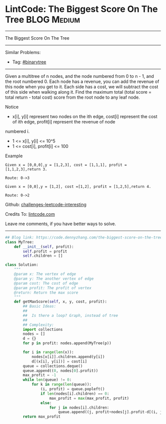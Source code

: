 * LintCode: The Biggest Score On The Tree                       :BLOG:Medium:
#+STARTUP: showeverything
#+OPTIONS: toc:nil \n:t ^:nil creator:nil d:nil
:PROPERTIES:
:type:     binarytree
:END:
---------------------------------------------------------------------
The Biggest Score On The Tree
---------------------------------------------------------------------
Similar Problems:
- Tag: [[https://code.dennyzhang.com/category/binarytree][#binarytree]]
---------------------------------------------------------------------
Given a multitree of n nodes, and the node numbered from 0 to n - 1, and the root numbered 0. Each node has a revenue, you can add the revenue of this node when you get to it. Each side has a cost, we will subtract the cost of this side when walking along it. Find the maximum total (total score = total return - total cost) score from the root node to any leaf node.

 Notice
- x[i], y[i] represent two nodes on the ith edge, cost[i] represent the cost of ith edge, profit[i] represent the revenue of node
numbered i.
- 1 <= x[i], y[i] <= 10^5
- 1 <= cost[i], profit[i] <= 100

Example
#+BEGIN_EXAMPLE
Given x = [0,0,0],y = [1,2,3], cost = [1,1,1], profit = [1,1,2,3],return 3.

Route: 0->3
#+END_EXAMPLE

#+BEGIN_EXAMPLE
Given x = [0,0],y = [1,2], cost =[1,2], profit = [1,2,5],return 4.

Route: 0->2
#+END_EXAMPLE

Github: [[url-external:https://github.com/DennyZhang/challenges-leetcode-interesting/tree/master/the-biggest-score-on-the-tree][challenges-leetcode-interesting]]

Credits To: [[url-external:http://www.lintcode.com/en/problem/the-biggest-score-on-the-tree/][lintcode.com]]

Leave me comments, if you have better ways to solve.
---------------------------------------------------------------------
#+BEGIN_SRC python
## Blog link: https://code.dennyzhang.com/the-biggest-score-on-the-tree
class MyTree:
    def __init__(self, profit):
        self.profit = profit
        self.children = []

class Solution:
    """
    @param x: The vertex of edge
    @param y: The another vertex of edge
    @param cost: The cost of edge
    @param profit: The profit of vertex
    @return: Return the max score
    """
    def getMaxScore(self, x, y, cost, profit):
        ## Basic Ideas:
        ##
        ##  Is there a loop? Graph, instead of tree
        ##
        ## Complexity:
        import collections
        nodes = []
        d = {}
        for p in profit: nodes.append(MyTree(p))

        for i in range(len(x)):
            nodes[x[i]].children.append(y[i])
            d[(x[i], y[i])] = cost[i]
        queue = collections.deque()
        queue.append((0, nodes[0].profit))
        max_profit = -1
        while len(queue) != 0:
            for k in range(len(queue)):
                (i, profit) = queue.popleft()
                if len(nodes[i].children) == 0:
                    max_profit = max(max_profit, profit)
                else:
                    for j in nodes[i].children:
                        queue.append((j, profit+nodes[j].profit-d[(i, j)]))
        return max_profit
#+END_SRC
